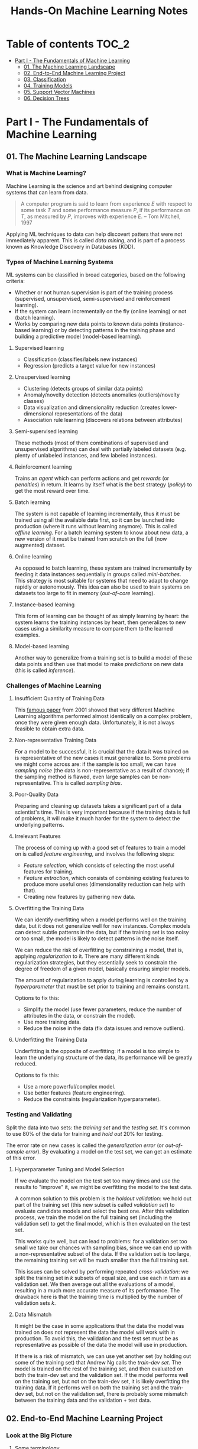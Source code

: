 #+TITLE: Hands-On Machine Learning Notes

* Table of contents :TOC_2:
- [[#part-i---the-fundamentals-of-machine-learning][Part I - The Fundamentals of Machine Learning]]
  - [[#01-the-machine-learning-landscape][01. The Machine Learning Landscape]]
  - [[#02-end-to-end-machine-learning-project][02. End-to-End Machine Learning Project]]
  - [[#03-classification][03. Classification]]
  - [[#04-training-models][04. Training Models]]
  - [[#05-support-vector-machines][05. Support Vector Machines]]
  - [[#06-decision-trees][06. Decision Trees]]

* Part I - The Fundamentals of Machine Learning

** 01. The Machine Learning Landscape

*** What is Machine Learning?

Machine Learning is the science and art behind designing computer systems that can learn from data.

#+BEGIN_QUOTE
A computer program is said to learn from experience $E$ with respect to some task $T$ and some performance measure $P$, if its performance on $T$, as measured by $P$, improves with experience $E$. -- Tom Mitchell, 1997
#+END_QUOTE

Applying ML techniques to data can help discovert patters that were not immediately apparent. This is called /data mining/, and is part of a process known as Knowledge Discovery in Databases (KDD).

*** Types of Machine Learning Systems

ML systems can be classified in broad categories, based on the following criteria:

- Whether or not human supervision is part of the training process (supervised, unsupervised, semi-supervised and reinforcement learning).
- If the system can learn incrementally on the fly (online learning) or not (batch learning).
- Works by comparing new data points to known data points (instance-based learning) or by detecting patterns in the training phase and building a predictive model (model-based learning).

**** Supervised learning

- Classification (classifies/labels new instances)
- Regression (predicts a target value for new instances)

**** Unsupervised learning

- Clustering (detects groups of similar data points)
- Anomaly/novelty detection (detects anomalies (outliers)/novelty classes)
- Data visualization and dimensionality reduction (creates lower-dimensional representations of the data)
- Association rule learning (discovers relations between attributes)

**** Semi-supervised learning

These methods (most of them combinations of supervised and unsupervised algorithms) can deal with partially labeled datasets (e.g. plenty of unlabeled instances, and few labeled instances).

**** Reinforcement learning

Trains an /agent/ which can perform actions and get /rewards/ (or /penalties/) in return. It learns by itself what is the best strategy (/policy/) to get the most reward over time.

**** Batch learning

The system is not capable of learning incrementally, thus it must be trained using all the available data first, so it can be launched into production (where it runs without learning anymore). This is called /offline learning/.
For a batch learning system to know about new data, a new version of it must be trained from scratch on the full (now augmented) dataset.

**** Online learning

As opposed to batch learning, these system are trained incrementally by feeding it data instances sequentially in groups called /mini-batches/. This strategy is most suitable for systems that need to adapt to change rapidly or autonomously. This idea can also be used to train systems on datasets too large to fit in memory (/out-of-core/ learning).

**** Instance-based learning

This form of learning can be thought of as simply learning by heart: the system learns the training instances by heart, then generalizes to new cases using a similarity measure to compare them to the learned examples.

**** Model-based learning

Another way to generalize from a training set is to build a model of these data points and then use that model to make /predictions/ on new data (this is called /inference/).

*** Challenges of Machine Learning

**** Insufficient Quantity of Training Data

This [[https://dl.acm.org/doi/10.3115/1073012.1073017][famous paper]] from 2001 showed that very different Machine Learning algorithms performed almost identically on a complex problem, once they were given enough data. Unfortunately, it is not always feasible to obtain extra data.

**** Non-representative Training Data

For a model to be successful, it is crucial that the data it was trained on is representative of the new cases it must generalize to. Some problems we might come across are: if the sample is too small, we can have /sampling noise/ (the data is non-representative as a result of chance); if the sampling method is flawed, even large samples can be non-representative. This is called /sampling bias/.

**** Poor-Quality Data

Preparing and cleaning up datasets takes a significant part of a data scientist's time. This is very important because if the training data is full of problems, it will make it much harder for the system to detect the underlying patterns.

**** Irrelevant Features

The process of coming up with a good set of features to train a model on is called /feature engineering/, and involves the following steps:

- /Feature selection/, which consists of selecting the most useful features for training.
- /Feature extraction/, which consists of combining existing features to produce more useful ones (dimensionality reduction can help with that).
- Creating new features by gathering new data.

**** Overfitting the Training Data

We can identify overfitting when a model performs well on the training data, but it does not generalize well for new instances. Complex models can detect subtle patterns in the data, but if the training set is too noisy or too small, the model is likely to detect patterns in the noise itself.

We can reduce the risk of overfitting by constraining a model, that is, applying /regularization/ to it. There are many different kinds regularization strategies, but they essentially seek to constrain the degree of freedom of a given model, basically ensuring simpler models.

The amount of regularization to apply during learning is controlled by a /hyperparameter/ that must be set prior to training and remains constant.

Options to fix this:

- Simplify the model (use fewer parameters, reduce the number of attributes in the data, or constrain the model).
- Use more training data.
- Reduce the noise in the data (fix data issues and remove outliers).

**** Underfitting the Training Data

Underfitting is the opposite of overfitting: if a model is too simple to learn the underlying structure of the data, its performance will be greatly reduced.

Options to fix this:

- Use a more powerful/complex model.
- Use better features (feature engineering).
- Reduce the constraints (regularization hyperparameter).

*** Testing and Validating

Split the data into two sets: the /training set/ and the /testing set/. It's common to use 80% of the data for training and /hold out/ 20% for testing.

The error rate on new cases is called the /generalization error/ (or /out-of-sample error/). By evaluating a model on the test set, we can get an estimate of this error.

**** Hyperparameter Tuning and Model Selection

If we evaluate the model on the test set too many times and use the results to "improve" it, we might be overfitting the model to the test data.

A common solution to this problem is the /holdout validation/: we hold out part of the training set (this new subset is called /validation set/) to evaluate candidate models and select the best one. After this validation process, we train the model on the full training set (including the validation set) to get the final model, which is then evaluated on the test set.

This works quite well, but can lead to problems: for a validation set too small we take our chances with sampling bias, since we can end up with a non-representative subset of the data. If the validation set is too large, the remaining training set will be much smaller than the full training set.

This issues can be solved by performing repeated /cross-validation/: we split the training set in $k$ subsets of equal size, and use each in turn as a validation set. We then average out all the evaluations of a model, resulting in a much more accurate measure of its performance. The drawback here is that the training time is multiplied by the number of validation sets $k$.

**** Data Mismatch

It might be the case in some applications that the data the model was trained on does not represent the data the model will work with in production. To avoid this, the validation and the test set must be as representative as possible of the data the model will use in production.

If there is a risk of mismatch, we can use yet another set (by holding out some of the training set) that Andrew Ng calls the /train-dev set/. The model is trained on the rest of the training set, and then evaluated on both the train-dev set and the validation set. If the model performs well on the training set, but not on the train-dev set, it is likely overfitting the training data.  If it performs well on both the training set and the train-dev set, but not on the validation set, there is probably some mismatch between the training data and the validation + test data.

** 02. End-to-End Machine Learning Project

*** Look at the Big Picture

**** Some terminology

- /Multiple regression/ problem: a problem in which the system uses multiple features to make a prediction.
- /Univariate regression/ problem: a problem in which we are only trying to predict a single value.
- /Multivariate regression/ problem: a problem in which we are trying to predict multiple values.
- /Hypothesis/: a machine learning system's prediction function may be called a hypothesis, usually denoted by $h$.

**** Performance Measure

- Root-mean-square deviation (RMSE) is generally the preferred performance measure for regressions tasks, although very sensible to outliers. It corresponds to the _Euclidean norm_, also called the $\ell_2$ /norm/,
   noted $\|\cdot\|_2$ (or just $\|\cdot\|$).
- Mean absolute error (MAE), also called the average absolute deviation, is a good option in the presence of outliers. It corresponds to the $\ell_1$ /norm/, noted $\|\cdot\|_1$. This is sometimes called the /Manhattan norm/.
- A /norm/ is a distance measure. The $\ell_k$ /norm/ of a vector $\bold{v}$ containing $n$ elements is defined as $\|\bold{v}\|_k = \left( |v_0|^k + |v_1|^k + \dots + |v_n|^k \right)^{\frac{1}{k}}$. $\ell_0$ gives the number of nonzero elements in the vector. $\ell_\infty$ gives the maximum absolute value in the vector.
- The higher the norm index $k$, the more if focuses on large values in detriment of smaller ones. That why RMSE ($\ell_2$) is more sensitive to outliers than MAE ($\ell_1$). However, if outliers are exponentially rare, RMSE still performs very well and is generally preferred.

*** Get the Data

A /tail-heavy/ histogram extends much farther to the right of the median than to the left. Feature distributions such as this may make it harder for some ML algorithms to detect patterns. When possible, consider transforming these features (by computing their logarithm, for example).

**** Check the Assumptions!

It's good practice to thoroughly list and verify the assumptions made about the problem at hand. This can help catch serious issues early on, possibly preventing some gigantic headaches.

**** Test Set

This subject is extremely delicate and incorrect handling of test data may lead to creating (and worse: deploying) biased models. Some common mistakes to be aware of:

- Estimating the generalization error using the test set may lead to very optimistic (and quite possibly unrealistic) estimates. This is called /data snooping/ bias.
- The train/test split should be stable. If in every training iteration the data is split again, the model may get to see the whole dataset over time, which we want to avoid.
- Purely random sampling methods are generally fine if the dataset is large and balanced enough. If not, we run the risk of introducing a significant sampling bias.
- /Stratified sampling/ solves the issue of introducing sampling bias: the data is divided into homogeneous subgroups called /strata/, and the data is sampled in such a way that each stratum is guaranteed to be representative of the overall population. Notice that, if there is not a sufficient number of instances for each stratum, the estimate of a stratum's importance may be biased.

*** Discover and Visualize the Data

The ~jet~ color map ranges from blue to red, and it is great for visualizing density, for example.

**** Correlations

- The /standard correlation coefficient/ (also called /Pearson's r/) can be computed between every pair of attributes to discover linear correlation between them. This coefficient ranges from -1 to 1. When close to 1, it indicates strong positive correlation. When close to -1, it indicates strong negative correlation. Coefficients close to 0 mean that there is no linear correlation.
- Pandas' ~scatter_matrix()~ plots every numerical attribute against every other numerical attribute. The number of plots grows quadratically, so it might be a good idea to focus only on a few promising attributes depending on the dataset.

*** Prepare the Data

Using functions to prepare the data for ML algorithms is good practice. This allows for ease of reproduction, the habit may lead to a neat little library of common transformation functions, and the modularity allows for lots of flexibility when trying out different combinations of transformations.

**** Data Cleaning

Real world data rarely comes tidy and ready to be fed to ML algorithms: datasets often are filled with missing values among other problems. When dealing with missing values, we have three options:

1. Get rid of every sample that contain missing data.
2. Get rid of the whole attribute.
3. Set these values to some pre-determined value (e.g. zero, the mean, the median).

When working with the option 3, the median value (for example) should be computed using the training set to fill it. It's important to save these values for later use: they will be need to replace the missing values in the test set, as well as on new data when the system goes live. Scikit-Learn provides a handy class to take cara of missing values: ~SingleImputer~.

**** Text and Categorical Attributes

It's quite common for categorical attributes to be represented as text (e.g. low, normal, high). Most ML algorithms prefer to work with numbers, so we can convert these categories from text to numbers. Scikit-Learn's ~OrdinalEncoder~ is a great tool for just that!

One issue with that is that the algorithms will assume that two nearby numerical values are more similar than two distant values. We can avoid this by using what's called /one-hot encoding/, adding extra binary attributes that represent the categorical values. This is called /one-hot encoding/, and Scikit-Learn provides the ~OneHotEncoder~ class to do this.

**** Feature Scaling

ML algorithms generally don't perform well when the input attributes have very different scales. We have two main approaches to address this issue: /min-max scaling/ (also called /normalization/) and /standardization/:

- Normalization rescales the values so that they end up ranging from 0 to 1 (or some other arbitrary range).
- Standardization first subtracts the mean value, then it divides by the standard deviation. It does not bound values to some pre-determined range, but it's much less affected by outliers.

Important: the scalers should be fed *the training data only* to prevent any kind of bias.

*** Selecting and Training a Model

/K-fold cross-validation/ is usually a good strategy for a reliable evaluation of a model.

It is good practice to save models we experiment with. The /pickle/ module lets us do just that, serializing the model and saving it as a file. The /joblib/ library is another option, which is more efficient at serializing large NumPy arrays.

*** Fine-Tuning a Model

**** Grid Search and Randomized Search

~GridSearchCV~ is a neat little tool that searches for the best combination of hyperarameters for us, given a set of values to be tested. It uses cross-validation to evaluate all the possible combinations. One thing to keep in mind is that if the best value for a given hyperparameter is the largest value of the range of possibilites supplied, it might be a good idea to search again with higher values (we might find something even better!).

The problem with the grid search approach is that it's very computationally expensive: a model is trained once for every single combination of hyperparameters. With a model complex enough and many combinations to test, the task can grow to become intractable in reasonable time pretty quickly. For occasions like this, it is often preferable to use ~RandomizedSearchCV~ instead. It evaluates a given number of random combinations, instead of all of them. With this we have much more control of how much time we spend.

**** Analyze the Best Models

We will often gain good insights on the problem by inspecting the best models. For example, the ~RandomForestRegressor~ estimator can indicate the relative of each attribute for making predictions!

**** Evaluate the System on the Test Set

This is the final step of creating a model, and the only moment we really deal with the test set.

Tip: If we want to have an idea of how precise and estimate is, we can compute a 95% /confidence interval/ for the generalization error using ~scipy.stats.t.interval()~.

*** Launching, Monitoring and Maintaining a System

The fact is, we need to monitor a model's live performance. Relevant processes may fail (we need to be prepared for dealing with those), performance may degrade because of a poor-quality input signal (we could monitor inputs somehow to detect these), and data that keeps evolving may render a model useless over time.

It's important to keep backups of every model used, as well as the tools to properly and quickly work with them.

** 03. Classification

*** MNIST

The MNIST dataset is a set of 70,000 small images of handwritten digits. This set has been studied so much that it is often called the "hello world" of Machine Learning. Each image is 28 $\times$ 28 pixels (totaling 784), and this dataset is already split in a training set (the first 60,000 images) and a test set (the last 10,000 images).

Some ML algorithms are sensitive to the order of training instances, so feeding them many similar instances in a row might affect performance. Shuffling the dataset beforehand is a good idea since it ensures that this won't happen.

*** Training a Binary Classifier

A /binary classifier/ is capable of distinguishing between just two classes. An example of this is the /Stochastic Gradient Descent/ (SGD) classifier, which can handle very large datasets efficiently, and deals with training instances independently, one at a time. The "stochastic" in the name means that it relies on randomness during training.

*** Performance Measures

Evaluating a classifier is often trickier than evaluating a regressor!

~cross_val_predict()~ performs K-fold cross-validation and returns the predictions (instead of the score) made on each test fold.

**** Accuracy

Ratio of correct predictions. It's generally not the preferred performance measure for classifiers, especially wen dealing with /skewed datasets/ (when some classes have much more instances than others).

**** Confusion Matrix

Often a much better way to evaluate the performance of a classifier than the accuracy, the confusion matrix allows us to gain some insights on where exactly the classifier is going wrong (or right!).

**** Precision

Measures the accuracy of the positive predictions. It is calculated by

$$
\rm{precision} = \frac{TP}{TP + FP}
$$

$TP$ is the number of true positives, and $FP$ is the number of false positives.

**** Recall

Also named /sensitity/ or the /true positive rate/ (TPR), it is the ratio of positive instances that are correctly detected by the classifier. It is given by

$$
\rm{recall} = \frac{TP}{TP + FN}
$$

$FN$ is the number of false negatives.

**** F1 score

The $F_1$ /score/ is the combination of precision and recall into a single metric. This score is given by the /harmonic mean/ of precision and recall. Remember that the harmonic mean gives much more weight to low values! This effectively means that a classifier will only get a high $F_1$ score if both recall and precision are high. It is given by

$$
2 \times \frac{\text{precision} \times \text{recall}}{\text{precision} + \text{recall}}
$$

This score is overall a great way to measure a classifiers' performance, but in some context we might, for example, care more about precision than recall, so this score is no panacea!

Keep in mind that increasing precision reduces recall, and vice versa. This is called the /precision/recall trade-off/. Also, a high-precision classifier is not very useful if its recall is too low!

**** ROC Curve

The /receiver operating characteristic/ (ROC) curve is another very common tool used with binary classifiers. The ROC curve  plots the /true positive rate/ (recall) against the /false positive rate/ (FPR). The FPR is equal to 1 - /true negative rate/ (TNR). The TNR is also called /specificity/, so the ROC curve plots /sensitivity/ versus 1 - /specificity/.

Here we have yet another trade-off: the higher the recall, the more false positives the classifier produces.

We can use the ROC curve to compare classifiers by measuring the /area under the curve/ (AUC). A perfect classifier will have a ROC AUC equal to 1, whereas a purely random classifier will have a ROC AUC equal to 0.5.

Between the ROC curve and the PR curve, the latter should be preferred whenever the positive class is rare or when we care more about false positives than the false negatives. Otherwise, we should use the ROC curve.

*** Multiclass Classification

/Multiclass classifiers/ (also called /multinomial classifiers/) can distinguish between more than two classes. There are algorithms capable of handling multiple classes natively (such as Random Forest classifiers and naive Bayes classifiers). Others (such as Support Vector Machines or Logistic Regression) are strictly binary classifiers. However, there are strategies we can use to perform multiclass classification with multiple binary classifiers.

There is the /one-versus-the-rest/ (OvR) strategy (also called /one-versus-all/): we train $N$ binary classifiers (with $N$ being the number of classes), each of which is capable of identifying if a given sample is of a particular class. To classify a new instance, we use the assignment of the classifier with the highest score.

We can also train a binary classifier for every pair of classes. This is called the /one-versus-one/ (OvO) strategy. For $N$ classes, we would need to train $N \times (N - 1) / 2$ classifiers! The main advantage of this strategy is that each classifier only needs to be trained on the part of the training set for the two classes that it must distinguish. For algorithms that scale poorly with the size of the training set (such as Support Vector Machine), it is actually faster to train many classifiers on small training sets than to train few classifiers on large training sets! However, for most binary classification algorithms, OvR is preferred.

Scikit-Learn automatically detects when we are trying to use a binary classification algorithm for a multiclass classification problem, and runs OvR or OvO for us depending on the algorithm. We can specify which strategy we prefer by using the ~OneVsOneClassifier~ or ~OneVsRestClassifier~ classes.

*** Error Analysis

Assuming we have found a promising model and are looking for ways to improve it, analyzing the types of errors it makes might be a great bet! We could start looking at the confusion matrix to gain some insights on how to improve the classifier. If we notice that the model is biased towards some specific classes, we would have a very clear objective in mind to do, for example, some feature engineering in order to mitigate the problem.

*** Multilabel Classification

In some cases we may want to have a classifier capable of assigning multiple classes for each instance. Such a classification system is called a /multilabel classification/ system. There are many ways to evaluate a multilabel classifier. One approach would be to measure the $F_1$ score for each individual label, then simply average it out. However, this assumes that all labels are equally important, which may not be the case. If it's not, we could give each label a weight equal to its /support/ (the number of instances with that target label).

*** Multioutput Classification

/Multioutput-multiclass classification/ (or simply /multioutput-classification/) is a generalization of multilabel classification, where each label can be multiclass.

** 04. Training Models

*** Linear Regression

A linear regression model makes predictions by computing a weighted sum of the input features, plus a constant called the /bias term/ (or /intercept term/). This can be written as

$$
\hat y  = h_{\theta}(\bm{x}) = \bm{\theta} \dot \bm{x}
$$

where $\bm{\theta}$ is the model's /parameter vector/, $\bm{x}$ is the /feature vector/, and $h_{\theta}$ is the hypothesis function.

Note: In Machine Learning, vectors are often represented as /column vectors/, which are 2D arrays with a single column.

**** The Normal Equation

To find the value of $\bm{\theta}$ that minimizes the cost function, there is a /closed-form/ solution: a mathematical equation that gives the result directly. This is called the /Normal Equation/:

$$
\bm{\hat \theta} = (\bm{X}^\top\bm{X})^{-1}\bm{X}^\top\bm{y}
$$

where $\bm{\hat \theta}$ is the value of $\bm{\theta}$ that minimizes the cost function, $\bm{y}$ is the vector of target values, and $\bm{X}$ is the training data.

Scikit-Learn's ~LinearRegression~ class is based on the ~scipy.linalg.lstsq()~ (least squares) function, which computes $\bm{\hat \theta}$ using the /pseudoinverse/ of $\bm{X}$ (more specifically, the Moore-Penrose inverse). The pseudoinverse itself is computed using /Singular Value Decomposition/ (SVD). This approach is more efficient than computing the Normal Equation, and has the advantage of handling edge cases nicely: the pseudoinverse is always defined (whereas the inverse matrix is not defined for singular matrices).

**** Computational Complexity

The /computational complexity/ of inverting a matrix $\bm{X}$ with $n$ features is typically about $\mathcal{O}(n^{2.4})$ to $\mathcal{O}(n^3)$, depending on the implementation. The SVD approach is about $\mathcal{O}(n^2)$. Both approaches can get very slow when the number of features grow large. The good thing is that both are linear with regard to the number of instances in the training set (they are $\mathcal{O}(m)$).

*** Gradient Descent

The general idea of this optimization algorithm is to tweak parameters iteratively in order to minimize a cost function. Gradient Descent measures the local gradient of the error function with regard to the parameter vector $\bm{\theta}$, and goes in the direction of the descending gradient. The minimum is reached when the gradient is zero. This algorithm performs a search in the model's /parameter space/: the more parameters it has, the harder the search is!

Warning: When using Gradient Descent, all features should have a similar scale, or else it will take much longer to converge!

Note: GD scales well with the number of features.

The MSE cost function for a Linear Regression model is a /convex function/, which implies that there are no local minima, just one global minimum! It is also a continuous function with a slope that never changes abruptly. These two facts are enough to guarantee that Gradient Descent will approach the global minimum.

**** Batch Gradient Descent

This implementation of Gradient Descent uses the whole batch of training data at every step, computing all the partial derivatives of the cost function. Consequently, it is terribly slow on very large training sets.

Setting the appropriate number of iterations is an important aspect of the Gradient Descent: a number too low, and the algorithm will still be far away from the optimal solution when it stops; if it is too high, time will be wasted after convergence with model parameters that do not change anymore. A solution to this is to set a very large number of iterations, but interrupt the algorithm when the gradient vector becomes too small (smaller than a tolerance $\epsilon$), indication that the algorithm has almost reached the minimum.

**** Stochastic Gradient Descent

Batch Gradient Descent has a major disadvantage: it uses the whole training set to compute the gradients at every step, which can be very computationally expensive. /Stochastic Gradient Descent/ deals with this issue by picking a random instance of data at every step, and computing the gradients based only on that single instance.

Due to its stochastic (i.e. random) nature, this algorithm is much less regular than the Batch variant: the cost function will bounce up and down, decreasing only on average. The algorithm never settles down, it will continue to bounce around even when it is already very close to the minimum. However, there are situations (when the cost function is very irregular) in which this behavior can actually help the algorithm jump out of local minima.

Although this randomness has its perks, it also means that the algorithm will never settle at the minimum. We can tackle this by gradually reducing the learning rate, which will make the algorithm bounce around less and less as it approaches the minimum. However, using an appropriate /learning schedule/ (the function that determines the learning rate at each iteration) is crucial: if we reduce the learning rate too quickly, the algorithm might end up frozen halfway to the solution; if we reduce the learning rate too slowly, the algorithm will still jump around for a long time, which can cause it to end up with a suboptimal solution.

Another aspect to be aware of is that since instances are picked randomly, some instances may be picked much more often than expected, while others may not be picked at all.

Warning: When using SGD, the instances must be independent and identically distributed (IID). If this is not the case, SGD may start by optimizing for one label, then the next, and so on, which will probably lead to a poor solution when it settles.

**** Mini-batch Gradient Descent

Mini-batch GD sits right between Batch GD and Stochastic GD: it computes the gradient on small random sets of instances called /mini-batches/. Mini-batch GD has a major advantage over Stochastic GD: it can get a performance boost from hardware optimization of matrix operations!

Compared to Stochastic GD, Mini-batch GD will end up walking closer to the minimum, but it may be harder for it to escape from local minima.

The following table sums up pretty nicely the comparison between algorithms for Linear Regression:

| *Algorithm*     | *Large m* | *Out-of-core support* | *Large n* | *Hyperparameters* | *Scaling required* | *Scikit-Learn*     |
|-----------------+-----------+-----------------------+-----------+-------------------+--------------------+--------------------|
| Normal Equation | Fast      | No                    | Slow      |                 0 | No                 | N/A                |
| SVD             | Fast      | No                    | Slow      |                 0 | No                 | ~LinearRegression~ |
| Batch GD        | Slow      | No                    | Fast      |                 2 | Yes                | ~SGDRegressor~     |
| Stochastic GD   | Fast      | Yes                   | Fast      |                ≥2 | Yes                | ~SGDRegressor~     |
| Mini-batch GD   | Fast      | Yes                   | Fast      |                ≥2 | Yes                | ~SGDRegressor~     |

*** Polynomial Regression

Although a linear model is, well, linear, it can be used to fit nonlinear data! A simple way to achieve this is to add powers of each feature as new features, then train a linear model on this extended set of features. This technique is called /Polynomial Regression/.

*** Learning Curves

Learning curves are plots of the model's performance on the training set and the validation set as a function of the training set size (or the training iteration). Plotting such curves can help to analyze the model's behavior, such that identifying under and overfitting becomes easy.

*** The Bias/Variance Trade-Off

A model's generalization error can be expressed as a sum of three very different errors:

- /Bias/: This part of the error is due to wrong assumptions (such as assuming that the data distribution is simpler than it actually is). A high-bias model is likely to underfit the training data.
- /Variance/: This part is due to the model's excessive sensitivity to small variations in the training data. A model with many degrees of freedom is likely to have high variance and thus overfit the data.
- /Irreducible error/: This is due to the noisiness of the data itself. The only way to reduce this error is to clean up the data.

  Increasing a model's complexity will typically increase its variance and reduce its bias. Conversely, reducing a model's complexity will increase its bias and reduce its variance.

*** Regularized Linear Models

A good way to reduce overfitting is to regularize the model: the fewer degrees of freedom it has, the harder it will be for it to overfit the data. When dealing with linear models, regularization is often achieved by constraining the weights of the model.

**** Ridge Regression

/Ridge Regression/ (also called /Tikhonov regularization/) is a regularized version of Linear Regression. The difference is that the /regularization term/ $\alpha \sum_{i=1}^n \theta_i^2$ is added to the cost function. This forces the algorithm to keep the model weights as small as possible.

Note that the regularization term should only be added to the cost function during training! Once the model is trained, we want to use the unregularized performance measure to evaluate the model.

The parameter $\alpha$ controls the strength of the regularization: if $\alpha=0$, then Ridge Regression is just Linear Regression; if $alpha$ is very large, then all weights end up very close to zero, resulting in a flat line going through the data's mean.

Warning: Ridge Regression is sensitive to the scale of the input features, so it is important to regularize the data! This is true of most regularized models.

**** Lasso Regression

/Least Absolute Shrinkage and Selection Operator Regression/ (aka /Lasso Regression/) is another regularized version of Linear Model: it adds a regularization term to the cost function, but it uses the $\ell_1$ norm of the weight vector instead of half the square of the $\ell_2$ norm.

An important characteristic of Lasso Regression is that it tends to eliminate the weights of the least important features by setting them to zero. This implies that Lasso Regression automatically performs feature selection and output a /sparse model/.

**** Elastic Net

Elastic Net is a middle ground between Ridge Regression and Lasso Regression. The regularization term is a mix of both Ridge and Lasso's regularization term, and we can control the mix ratio $r$. When $r=0$ Elastic Net is equivalent to Ridge Regression, and when $r=1$, it is equivalent to Lasso Regression.

It is almost always preferable to have at least a little bit of regularization instead of using plain Linear Regression. Ridge is a good default, but if we have any reasons to suspect that only a few features are actually useful, Lasso or Elastic Net should be preferred, since they tend to reduce the useless features weights down to zero. In general, Elastic Net is preferred over Lasso, because the latter may behave erratically when the number of features is greater than the number of training instances, or when several features are strongly correlated.

**** Early Stopping

Iterative learning algorithms can be regularized in a very different way: we can stop the training as soon as the validation errors reaches a minimum. This is called /early stopping/.

*** Logistic Regression

/Logistic Regression/ is an example of a regression algorithm that can be used for classification: it is commonly used to estimate the probability that an instance belongs to a particular class. If the estimated probability is greater than 50%, then the model predicts that the instance belongs to the /positive class/ (labeled "1"), and otherwise it predicts that it does not (belongs to the /negative class/, labeled "0"). This makes it a binary classifier!

**** Estimating Probabilities

A Logistic Regression model computes a weighted sum of the input features, but instead of outputting the result directly, it outputs the /logistic/ of this results. The logistic is a /sigmoid function/ that outputs a number between 0 and 1.

Once the Logistic Regression model has estimated the probability $\hat p = h_{\bm{\theta}}(\bm{x})$ that an instance $\bm{x}$ belongs to the positive class, it can make its prediction as so:

$$
\hat y = \begin{cases}
    0 & \text{if}\ \hat p < 0.5 \\
    1 & \text{if}\ \hat p \ge 0.5
\end{cases}
$$

**** Training and Cost Function

The cost function over the whole training set is the average cost over all training instances!

There is no known closed-form equation to compute the value of $\bm{\theta}$ that minimizes the cost function. Good news is that the cost function is convex, so we can use Gradient Descent (or any other optimization algorithm).

**** Softmax Regression

The Logistic Regression can be generalized to support multiple classes directly, without the need to train and combine multiple binary classifiers. This is called /Softmax Regression/, or /Multinomial Logistic Regression/.

When given an instance $\bm{x}$, the Softmax Regression model computes a score $s_k(\bm{x})$ for each class $k$, then estimates the probability of each class by applying the /softmax function/.

With the scores of every class computed for an instance $\bm{x}$, we can estimate the probability $\hat p_k$ that the instance belongs to the class $k$ by running the scores through the softmax function.

Cross entropy is frequently used to measure how well a set of estimated class probabilities matches the target classes.

** 05. Support Vector Machines

/Support Vector Machines/ are powerful and versatile ML models capable of performing linear and nonlinear classification, regression, and outlier detection. SVMs are particularly well suited for classification of complex datasets of small or medium sizes.

*** Linear SVM Classification

An intuitive way to think about an SVM classifier is as a model that fits the widest possible "street" between classes. This is called /large margin classification/.

Adding training instances "off the streets" will not affect the decision boundary at all: this is fully determined by the instances located on the edges of the street. These instances are called /support vectors/.

Warning: SVMs are sensitive to the feature scales.

**** Soft Margin Classification

We can strictly impose that all instances must be off the street and on the right side (with respect to the instances' class): this is called /hard margin classification/. This approach has two main issues: it only works if the data is intrinsically linearly separable; also, it is very sensitive to outliers (a single outlier could potentially break the model).

To avoid these issues, we can use a more flexible model. The objective of such model is to find a good balance between keeping the street as large as possible and limiting the /margin violations/. This is called /soft margin classification/.

Tip: If a SVM model is overfitting, we can try regularizing it by reducing $C$, the parameter that controls the softness of the margin.

*** Nonlinear SVM Classification

Many datasets are not linearly separable, so a linear model by itself would not be of much help. One approach to handle this is to add more features, such as polynomial features.

**** Polynomial Kernel

Additional polynomial features can work great with many different ML algorithms. However, at a low polynomial degree, this method is not able to deal with very complex dataset, and with a high polynomial degree it creates a huge number of features, making the model too slow.

Luckily, when using SVMs we can apply a technique called the /kernel trick/. The kernel trick makes it possible to get the same result as if we had added many polynomial features, without actually having to add them. Since we don't actually add any features, there is no combinatorial explosion at all!

Tip: When using grid search to find the right hyperparameter values, it is often faster to first do a very coarse search, then a finer search around the best values found.

**** Similarity Features

Another technique is to add features computed using a /similarity function/, which measures how much each instance resembles a particular /landmark/. As an example, we could use the Gaussian /Radial Basis Function/ (RBF) as a similarity function.

The results of this approach will depend on the similarity function used, as well as the landmarks we have selected. For the landmark selection, we could create one at the location of each and every instance in the dataset. Doing so, many dimensions are created, which increases the chances that the transformed dataset will be linearly separable. However, this approach transforms a training set with $m$ instances and $n$ features into a training set with $m$ instances and $m$ features (assuming we drop the original features). In other words, if the training set is very large, we'll end up with an equally large number of features.

**** Gaussian RBF Kernel

Just as with the polynomial method, the similarity features method can be useful with any ML algorithm, but it may be computationally intractable to compute all the additional features. The kernel trick does its magic once again, making it possible to obtain similar results as if we had added many similarity features.

The Gaussian RBF kernel is not the only one, but it is perhaps the most common. Some kernels are specialized for specific data structures, which can be quite useful.

Tip: As a rule of thumb, the linear kernel is often a good first option. If the training set is not too large, the Gaussian RBF kernel works well in most cases.

**** Computational Complexity

The ~LinearSVC~ class does not support the kernel trick, but it scales almost linearly with the number of training instances and the number of features. The algorithm takes longer if we require very high precision (which is controlled by the tolerance hyperparameter $\epsilon$).

The ~SVC~ class supports the kernel trick, but it gets dreadfully slow when the number of training instances gets too large.

The following is a neat comparison of Scikit-Learn classes for SVM classification:

| *Class*         | *Time complexity*                                          | *Out-of-core support* | *Scaling required* | *Kernel trick* |
|-----------------+------------------------------------------------------------+-----------------------+--------------------+----------------|
| ~LinearSVC~     | $\mathcal{O}(m \times n)$                                  | No                    | Yes                | No             |
| ~SGDClassifier~ | $\mathcal{O}(m \times n)$                                  | Yes                   | Yes                | No             |
| ~SVC~           | $\mathcal{O}(m^2 \times n)$ to $\mathcal{O}(m^3 \times n)$ | No                    | Yes                | Yes            |

*** SVM Regression

SVM is quite a versatile algorithm: it also supports linear and nonlinear regression. The trick is to reverse the objective: SVM Regression tries to fit as many instances as possible /on/ the street while limiting margin violations (which in this case would be instances /off/ the street). The width of the street is controlled by a hyperparameter $\epsilon$.

For dealing with nonlinear regression tasks, we can use a kernelized SVM model.

Note: SVMs can also be used for outlier detection. The author does not delve into this use case, but recommends the Scikit-Learn documentation for more details.

*** Under the Hood

This section uses a convention that is more convenient (and more common) when dealing with SVMs: the bias term is called $b$, and the feature weights vector is called $\bm{w}$.

**** Decision Function and Predictions

The linear SVM classifier predicts the class of a new instance $\bm{x}$ by computing the decision function $\bm{w}\top\bm{x} + b$. If the result is positive, the predicted class $\hat{y}$ is the positive class (1), and otherwise it is the negative class (0).

For a model fitted on a two-dimensional dataset, its decision function will be a 2D plane. The decision boundary is the set of points where the decision function intercepts the data plane.

Training a linear SVM classifier is essentially finding the values of $\bm{w}$ and $b$ that make the margin as wise as possible while avoiding margin violations (hard margin) or limiting them (soft margin).

**** Training Objective

The slope of the decision function is equal to the norm of the weight vector, $|| \bm{w} ||$. Dividing the slope by 2 will multiply the margin by 2. The smaller the weight vector $\bm{w}$, the larger the margin.

In order to get a large margin, we want to minimize $|| \bm{w} ||$.

Note: In practice, we minimize $\frac{1}{2} || \bm{w} ||^2$ rather than minimizing $|| \bm{w} ||$, because the former has a simple derivative (just $\bm{w}$), while the latter is not differentiable at $\bm{w} = 0$. Optimization algorithms work much better on differentiable functions.

To get the soft margin objective, a /slack variable/ $\zeta^{(i)}$ is introduces for each instance. $\zeta^{(i)}$ measures how much the $i^{\text{th}}$ instance is allowed to violate the margin. With this, we now have two conflicting objectives: minimize the slack variables to reduce margin violations, and minimize $\frac{1}{2} || \bm{w} ||^2$ to increase the margin. This is where the $C$ hyperparameter kicks in: it allows us to define the trade-off between these two objectives.

**** Quadratic Programming

Both the hard margin and soft margin problems are convex quadratic optimization problems with linear constraints (/Quadratic Programming/ (QP) problems).

We can set the QP parameters in such a way that we get the hard margin linear SVM classifier objective (better detailed in the book). We could then train a hard margin linear SVM using an off-the-shelf QP solver, provided that we pass it the appropriate parameters. Similarly, we can use a QP solver to solve the soft margin problem.

**** The Dual Problem

Given a constrained optimization problem, known as the /primal problem/, it is possible to express a different but closely related problem, called its /dual problem/. Typically, the solution to the dual problem gives a lower bound to the solution of the primal problem, but under some conditions it can have the same solution. Fortunately, the SVM problem meets these conditions!

The dual problem is faster to solve than the primal one when the number of training instances is smaller than the number of features. Also, the dual problem makes the kernel trick possible, while the primal does not.

**** Kernelized SVMs

According to /Mercer's theorem/, if a function $K(\bm{a}, \bm{b})$ respects the /Mercer's conditions/, then there exists a function $\phi$ that maps $\bm{a}$ and $\bm{b}$ into another space such that $K(\bm{a}, \bm{b}) = \phi(\bm{a})^\top \phi(\bm{b})$. This means that we can use $K$ as a kernel because we know $\phi$ exists, even if we don't know what it is exactly.

This allows us to simply replace the transformations by their correspondent kernels, essentially skipping the transformation step. This results in strictly the same as if we had transformed the whole training set then fitted a linear SVM algorithm, but this trick makes the whole process much more efficient.

Note that some frequently used kernels (such as the sigmoid kernel) don't respect all of the Mercer's conditions, but they generally work well in practice.

These are some of the most commonly used kernels:

$$
\begin{align*}
    \text{Linear:} && K(\bm{a}, \bm{b}) = \bm{a}^\top \bm{b} \\
    \text{Polynomial:} && K(\bm{a}, \bm{b}) = (\gamma \bm{a}^\top \bm{b} + r)^d  \\
    \text{Gaussian RBF:} && K(\bm{a}, \bm{b}) = \exp(-\gamma || \bm{a} - \bm{b} ||^2) \\
    \text{Sigmoid:} && K(\bm{a}, \bm{b}) = \tanh(\gamma \bm{a}^\top \bm{b} + r) \\
\end{align*}
$$

**** Online SVMs

For linear SVM classifiers, one way of implementing an online SVM classifier is to use Gradient Descent (e.g. using ~SGDClassifier~) to minimize the cost function, which is derived from the primal problem. However, Gradient Descent converges much more slowly than the methods based on QP.

It is also possible to implement online kernelized SVMs. For large-scale nonlinear problems, consider using neural networks instead.

**** Hinge Loss

The function $\max(0, 1 - t)$ is called the /hinge loss/ function. It is equal to 0 when $t \ge 1$. Its derivative (slope) is equal to -1 if $t < 1$ and 0 if $t > 1$.

** 06. Decision Trees

/Decision Trees/ are powerful versatile algorithms that can perform both classification and regression tasks (even multioutput tasks). They are also the fundamental components of Random Forests.

Decision Trees are intuitive and often easy to interpret. Such models are often called /white box models/. Conversely, there are /black box models/, such as neural networks, which makes it hard to know what contributed to the model's predictions·

*** Making Predictions

Decision Trees require very little data preparation: they don't require feature scaling or centering at all.

The ~gini~ attribute of a node measures its /impurity/: a node is pure if all training instances it applies to belong to the same class.

Scikit-Learn uses the CART algorithm, which produces only binary trees (questions only have yes/no answers). Other algorithms such as ID3 can produce Decision Trees with nodes that have more than two children.

*** Estimating Class Probabilities

A Decision Tree can also estimate the probability that an instance belong to a particular class $k$. This is done by traversing the tree to find the node for this instance, and returning the ratio of training instances of class $k$ in this node.

*** The CART Training Algorithm

The /Classification and Regression Tree/ (CART) algorithm works by splitting the training set into two subsets using a single feature $k$ and threshold $t_k$. It searches for the pair $(k, t_k)$ that produces the purest subsets (weighted by their size).

Once the algorithm has split the training set in two, it splits the subsets using the same logic recursively. It stop once it reaches the maximum predetermined depth, or if it cannot find a split that reduces impurity.

The CART algorithm is a /greedy algorithm/: it greedily searches for an optimum solution, but is not guaranteed to find one. Finding the optimal tree is known to be an /NP-Complete/ problem (requires $\mathcal{O}(\exp(m))$ time), which is why we have to settle for a "reasonably good" solution.

*** Computational Complexity

Decision Trees tend to be approximately balanced, so traversing the tree requires going through roughly $\mathcal{O}(\log_2(m))$ nodes, which is also the overall prediction complexity.

The training algorithm requires comparing all the features, which results in a training complexity of $\mathcal{O}(n \times m \log_2(m))$.

*** Gini Impurity or Entropy?

In Machine Learning, entropy is frequently used as an impurity measure: the entropy of a set is zero when it contains instances of only one class.

When training Decision Trees, using either Gini impurity or entropy usually does not make a big difference: both will lead to similar models. Gini impurity is slightly faster to compute, so it makes for a good default. However, when they differ, Gini impurity tends to isolate the most frequent class in its own branch of the tree, while entropy tends to produce slightly more balanced trees.

*** Regularization Hyperparameters

Decision Trees make very few assumptions about the training data. If left unconstrained, it will adapt very well to the training data: so well, in fact, that this will often lead to overfitting. Such a model is called a /nonparametric model/, because the number of parameters is not determined prior to training, so the model structure is free to stick closely to the data. Conversely, a /parametric model/ has a predetermined number of parameters, so its degree of freedom is limited from the get-go, reducing the risk of overfitting (but increasing the risk of underfitting).

To avoid overfitting the data, we need to restrict the Decision Tree's degree of freedom. Generally this is done by restricting the maximum depth of the model. There are a few other parameters that similarly restrict the shape of the Decision Tree: the minimum number of samples a node must have before it can be split, the minimum number of samples a leaf node must have, the maximum number of leaf nodes, and the maximum number of features that are evaluated for splitting at each node. All of these can be adjusted accordingly in order to regularize the model.

Note: There are algorithm that work by first training the Decision Tree without restrictions, and then /pruning/ unnecessary nodes. Standard statistical tests, such as the chi-squared test, are used to estimate the probability that the improvement is purely the result of chance.

*** Regression

Regression is very similar to classification with Decision Trees, with one key difference: instead of predicting a class in each node, the tree predicts a value. This prediction is the average target value of all the training instances associated with a particular leaf node. This means that the predicted value for each region is always the average target value of the instances in that region.

The CART algorithm described previously works very similarly as well, except that it now tries to split the training set in a way the minimizes the MSE.

Just like for classification tasks, Decision Trees are also prone to overfitting the training data when dealing with regression tasks.

*** Instability

One problem with Decision Trees is that they love orthogonal decision boundaries (all splits are perpendicular to an axis), which makes them sensitive to training set rotation. This issue can be worked around using Principal Component Analysis (PCA), which often results in a better orientation of the training data.

More generally, Decision Trees are very sensitive to small variations in the training data. Removing a single instance of the training set (e.g., an outlier) can lead to /very/ different models.
